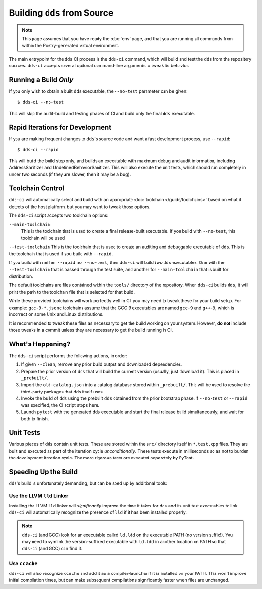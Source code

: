 Building ``dds`` from Source
############################

.. note::

  This page assumes that you have ready the :doc:`env` page, and that you are
  running all commands from within the Poetry-generated virtual environment.

The main entrypoint for the ``dds`` CI process is the ``dds-ci`` command, which
will build and test the ``dds`` from the repository sources. ``dds-ci`` accepts
several optional command-line arguments to tweak its behavior.


Running a Build *Only*
**********************

If you only wish to obtain a built ``dds`` executable, the ``--no-test``
parameter can be given::

  $ dds-ci --no-test

This will skip the audit-build and testing phases of CI and build only the final
``dds`` executable.


Rapid Iterations for Development
********************************

If you are making frequent changes to ``dds``'s source code and want a fast
development process, use ``--rapid``::

  $ dds-ci --rapid

This will build the build step only, and builds an executable with maximum debug
and audit information, including AddressSanitizer and
UndefinedBehaviorSanitizer. This will also execute the unit tests, which should
run completely in under two seconds (if they are slower, then it may be a bug).


Toolchain Control
*****************

``dds-ci`` will automatically select and build with an appropriate
:doc:`toolchain </guide/toolchains>` based on what it detects of the host
platform, but you may want to tweak those options.

The ``dds-ci`` script accepts two toolchain options:

``--main-toolchain``
  This is the toolchain that is used to create a final release-built executable.
  If you build with ``--no-test``, this toolchain will be used.

``--test-toolchain`` This is the toolchain that is used to create an auditing
and debuggable executable of ``dds``. This is the toolchain that is used if you
build with ``--rapid``.

If you build with neither ``--rapid`` nor ``--no-test``, then ``dds-ci`` will
build *two* ``dds`` executables: One with the ``--test-toolchain`` that is
passed through the test suite, and another for ``--main-toolchain`` that is
built for distribution.

The default toolchains are files contained within the ``tools/`` directory of
the repository. When ``dds-ci`` builds ``dds``, it will print the path to the
toolchain file that is selected for that build.

While these provided toolchains will work perfectly well in CI, you may need to
tweak these for your build setup. For example: ``gcc-9-*.jsonc`` toolchains
assume that the GCC 9 executables are named ``gcc-9`` and ``g++-9``, which is
incorrect on some Unix and Linux distributions.

It is recommended to tweak these files as necessary to get the build working on
your system. However, **do not** include those tweaks in a commit unless they
are necessary to get the build running in CI.


What's Happening?
*****************

The ``dds-ci`` script performs the following actions, in order:

#. If given ``--clean``, remove any prior build output and downloaded
   dependencies.
#. Prepare the prior version of ``dds`` that will build the current version
   (usually, just download it). This is placed in ``_prebuilt/``.
#. Import the ``old-catalog.json`` into a catalog database stored within
   ``_prebuilt/``. This will be used to resolve the third-party packages that
   ``dds`` itself uses.
#. Invoke the build of ``dds`` using the prebuilt ``dds`` obtained from the
   prior bootstrap phase. If ``--no-test`` or ``--rapid`` was specified, the CI
   script stops here.
#. Launch ``pytest`` with the generated ``dds`` executable and start the final
   release build simultaneously, and wait for both to finish.


Unit Tests
**********

Various pieces of ``dds`` contain unit tests. These are stored within the
``src/`` directory itself in ``*.test.cpp`` files. They are built and executed
as part of the iteration cycle *unconditionally*. These tests execute in
milliseconds so as not to burden the development iteration cycle. The more
rigorous tests are executed separately by PyTest.


Speeding Up the Build
*********************

``dds``'s build is unfortunately demanding, but can be sped up by additional
tools:


Use the LLVM ``lld`` Linker
===========================

Installing the LLVM ``lld`` linker will *significantly* improve the time it
takes for ``dds`` and its unit test executables to link. ``dds-ci`` will
automatically recognize the presence of ``lld`` if it has been installed
properly.

.. note::

  ``dds-ci`` (and GCC) look for an executable called ``ld.ldd`` on the
  executable PATH (no version suffix!). You may need to symlink the
  version-suffixed executable with ``ld.ldd`` in another location on PATH so
  that ``dds-ci`` (and GCC) can find it.


Use ``ccache``
==============

``dds-ci`` will also recognize ``ccache`` and add it as a compiler-launcher if
it is installed on your PATH. This won't improve initial compilation times, but
can make subsequent compilations significantly faster when files are unchanged.
